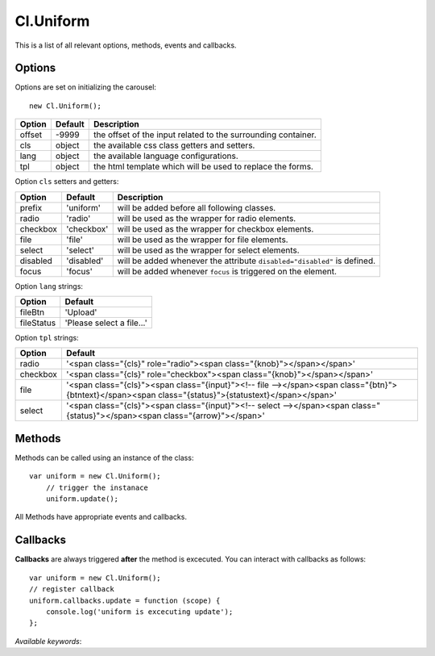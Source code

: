 ==========
Cl.Uniform
==========

This is a list of all relevant options, methods, events and callbacks.


Options
-------

Options are set on initializing the carousel::

    new Cl.Uniform();

==============     ========     ===========
Option             Default      Description
==============     ========     ===========
offset             -9999        the offset of the input related to the surrounding container.
cls                object       the available css class getters and setters.
lang               object       the available language configurations.
tpl                object       the html template which will be used to replace the forms.
==============     ========     ===========


Option ``cls`` setters and getters:

==========     ============     ===========
Option         Default          Description
==========     ============     ===========
prefix         'uniform'        will be added before all following classes.
radio          'radio'          will be used as the wrapper for radio elements.
checkbox       'checkbox'       will be used as the wrapper for checkbox elements.
file           'file'           will be used as the wrapper for file elements.
select         'select'         will be used as the wrapper for select elements.
disabled       'disabled'       will be added whenever the attribute ``disabled="disabled"`` is defined.
focus          'focus'          will be added whenever ``focus`` is triggered on the element.
==========     ============     ===========


Option ``lang`` strings:

==========    ============
Option        Default
==========    ============
fileBtn       'Upload'
fileStatus    'Please select a file...'
==========    ============


Option ``tpl`` strings:

==========    ============
Option        Default
==========    ============
radio         '<span class="{cls}" role="radio"><span class="{knob}"></span></span>'
checkbox      '<span class="{cls}" role="checkbox"><span class="{knob}"></span></span>'
file          '<span class="{cls}"><span class="{input}"><!-- file --></span><span class="{btn}">{btntext}</span><span class="{status}">{statustext}</span></span>'
select        '<span class="{cls}"><span class="{input}"><!-- select --></span><span class="{status}"></span><span class="{arrow}"></span>'
==========    ============


Methods
-------

Methods can be called using an instance of the class::

    var uniform = new Cl.Uniform();
        // trigger the instanace
        uniform.update();

All Methods have appropriate events and callbacks.

.. js:function:: uniform.update()

    :description: checks all form elements and updates their states accordingly.
    :returns: update callback.


.. js:function:: uniform.destroy()

    :description: removes uniform from form elements.
    :returns: destroy callback.


Callbacks
---------

**Callbacks** are always triggered **after** the method is excecuted.
You can interact with callbacks as follows::

    var uniform = new Cl.Uniform();
    // register callback
    uniform.callbacks.update = function (scope) {
        console.log('uniform is excecuting update');
    };

*Available keywords*:

.. js:data:: update
    is called when triggering method ``update``.

.. js:data:: destroy
    is called when triggering method ``destroy``.